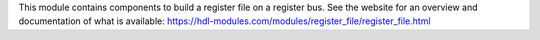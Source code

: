 This module contains components to build a register file on a register bus.
See the website for an overview and documentation of what is available:
https://hdl-modules.com/modules/register_file/register_file.html
